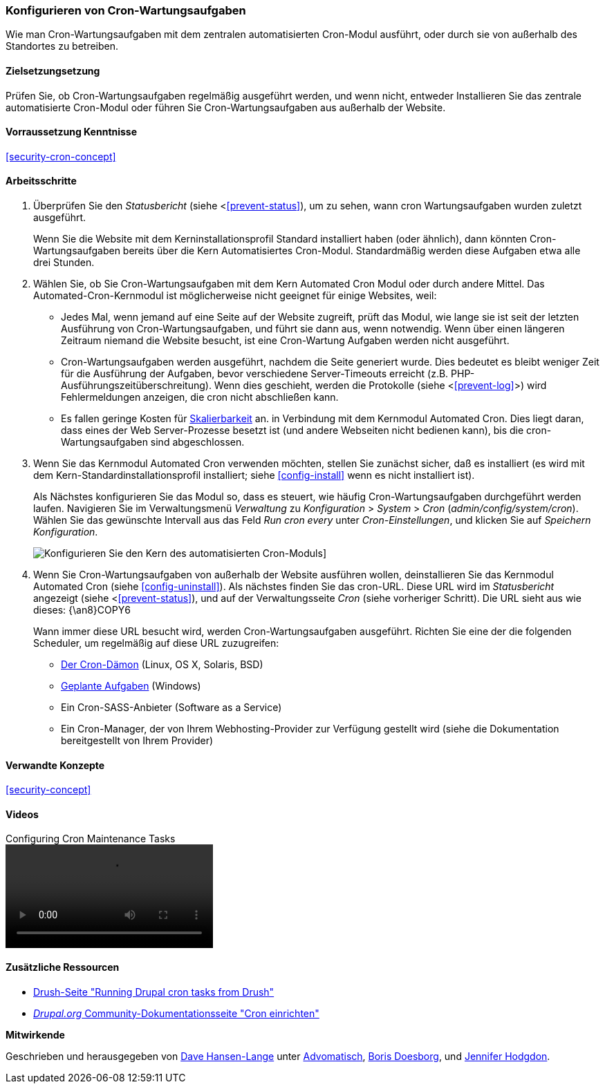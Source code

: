 [[security-cron]]

=== Konfigurieren von Cron-Wartungsaufgaben

[role="summary"]
Wie man Cron-Wartungsaufgaben mit dem zentralen automatisierten Cron-Modul ausführt, oder durch
sie von außerhalb des Standortes zu betreiben.

(((Automated Cron module,configuring)))
(((Cron task,configuring)))

==== Zielsetzungsetzung

Prüfen Sie, ob Cron-Wartungsaufgaben regelmäßig ausgeführt werden, und wenn nicht, entweder
Installieren Sie das zentrale automatisierte Cron-Modul oder führen Sie Cron-Wartungsaufgaben aus
außerhalb der Website.

==== Vorraussetzung Kenntnisse

<<security-cron-concept>>

// ==== Standortvoraussetzungen

==== Arbeitsschritte

. Überprüfen Sie den _Statusbericht_ (siehe <<<prevent-status>>), um zu sehen, wann cron
Wartungsaufgaben wurden zuletzt ausgeführt.
+
Wenn Sie die Website mit dem Kerninstallationsprofil Standard installiert haben (oder
ähnlich), dann könnten Cron-Wartungsaufgaben bereits über die
Kern Automatisiertes Cron-Modul.  Standardmäßig werden diese Aufgaben etwa alle drei
Stunden.

. Wählen Sie, ob Sie Cron-Wartungsaufgaben mit dem Kern Automated Cron
Modul oder durch andere Mittel. Das Automated-Cron-Kernmodul ist möglicherweise nicht geeignet
für einige Websites, weil:
+
  * Jedes Mal, wenn jemand auf eine Seite auf der Website zugreift, prüft das Modul, wie lange sie
  ist seit der letzten Ausführung von Cron-Wartungsaufgaben, und führt sie dann aus, wenn
  notwendig. Wenn über einen längeren Zeitraum niemand die Website besucht, ist eine Cron-Wartung
  Aufgaben werden nicht ausgeführt.
  * Cron-Wartungsaufgaben werden ausgeführt, nachdem die Seite generiert wurde. Dies bedeutet
  es bleibt weniger Zeit für die Ausführung der Aufgaben, bevor verschiedene Server-Timeouts
  erreicht (z.B. PHP-Ausführungszeitüberschreitung). Wenn dies geschieht, werden die Protokolle (siehe
  <<<prevent-log>>>) wird Fehlermeldungen anzeigen, die cron nicht abschließen kann.
  * Es fallen geringe Kosten für https://en.wikipedia.org/wiki/Scalability[Skalierbarkeit] an.
  in Verbindung mit dem Kernmodul Automated Cron. Dies liegt daran, dass eines der Web
  Server-Prozesse besetzt ist (und andere Webseiten nicht bedienen kann), bis die
  cron-Wartungsaufgaben sind abgeschlossen.

. Wenn Sie das Kernmodul Automated Cron verwenden möchten, stellen Sie zunächst sicher, daß es
installiert (es wird mit dem Kern-Standardinstallationsprofil installiert; siehe
<<config-install>> wenn es nicht installiert ist).
+
Als Nächstes konfigurieren Sie das Modul so, dass es steuert, wie häufig Cron-Wartungsaufgaben durchgeführt werden
laufen. Navigieren Sie im Verwaltungsmenü _Verwaltung_ zu _Konfiguration_ >
_System_ > _Cron_ (_admin/config/system/cron_). Wählen Sie das gewünschte Intervall aus
das Feld _Run cron every_ unter _Cron-Einstellungen_, und klicken Sie auf _Speichern
Konfiguration_.
+
--
// Cron-Konfigurationsseite (admin/config/system/cron).
image:images/security-cron.png["Konfigurieren Sie den Kern des automatisierten Cron-Moduls"]]
--

. Wenn Sie Cron-Wartungsaufgaben von außerhalb der Website ausführen wollen, deinstallieren Sie
das Kernmodul Automated Cron (siehe <<config-uninstall>>). Als nächstes finden Sie das
cron-URL. Diese URL wird im _Statusbericht_ angezeigt (siehe <<<prevent-status>>), und
auf der Verwaltungsseite _Cron_ (siehe vorheriger Schritt). Die URL sieht aus
wie dieses:
{\an8}COPY6
+
Wann immer diese URL besucht wird, werden Cron-Wartungsaufgaben ausgeführt. Richten Sie eine der
die folgenden Scheduler, um regelmäßig auf diese URL zuzugreifen:
+
  * https://www.drupal.org/node/23714[Der Cron-Dämon] (Linux, OS X, Solaris,
  BSD)
  * https://www.drupal.org/node/31506[Geplante Aufgaben] (Windows)
  * Ein Cron-SASS-Anbieter (Software as a Service)
  * Ein Cron-Manager, der von Ihrem Webhosting-Provider zur Verfügung gestellt wird (siehe die Dokumentation
  bereitgestellt von Ihrem Provider)


// ==== Erweitern Sie Ihr Verständnis

==== Verwandte Konzepte


<<security-concept>>

==== Videos

// Video from Drupalize.Me.
video::https://www.youtube-nocookie.com/embed/ts4g1jTEAt4[title="Configuring Cron Maintenance Tasks"]

==== Zusätzliche Ressourcen

* http://docs.drush.org/en/master/cron/[Drush-Seite "Running Drupal cron tasks from Drush"]
* https://www.drupal.org/docs/7/setting-up-cron/overview[_Drupal.org_ Community-Dokumentationsseite "Cron einrichten"]


*Mitwirkende*

Geschrieben und herausgegeben von https://www.drupal.org/u/dalin[Dave Hansen-Lange] unter
https://www.advomatic.com/[Advomatisch],
https://www.drupal.org/u/batigolix[Boris Doesborg],
und https://www.drupal.org/u/jhodgdon[Jennifer Hodgdon].
